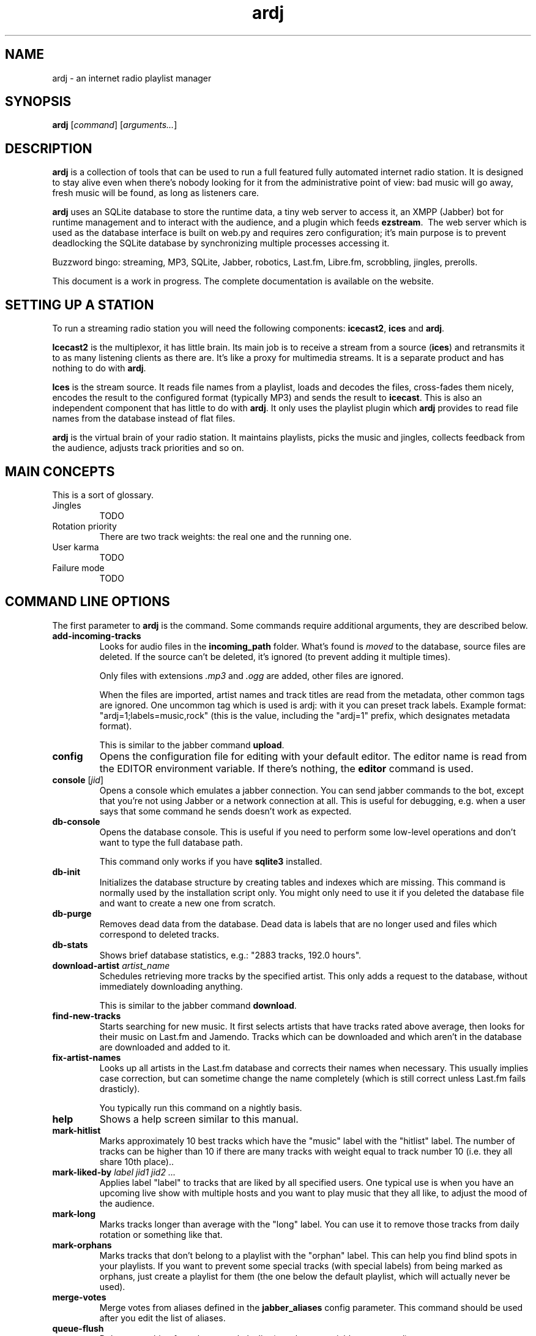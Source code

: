 '\" -*- coding: us-ascii -*-
.if \n(.g .ds T< \\FC
.if \n(.g .ds T> \\F[\n[.fam]]
.de URL
\\$2 \(la\\$1\(ra\\$3
..
.if \n(.g .mso www.tmac
.TH ardj 1 "31 July 2013" "" ardj
.SH NAME
ardj \- an internet radio playlist manager
.SH SYNOPSIS
'nh
.fi
.ad l
\fBardj\fR \kx
.if (\nx>(\n(.l/2)) .nr x (\n(.l/5)
'in \n(.iu+\nxu
[\fIcommand\fR] [\fIarguments...\fR]
'in \n(.iu-\nxu
.ad b
'hy
.SH DESCRIPTION
\fBardj\fR is a collection of tools that can be used to run a full featured fully
automated internet radio station. It is designed to stay alive even when there's nobody looking for it from
the administrative point of view: bad music will go away, fresh music will be found, as long as listeners
care.
.PP
\fBardj\fR uses an SQLite database to store the runtime data, a tiny web server to access
it, an XMPP (Jabber) bot for runtime management and to interact with the audience, and a plugin which feeds
\fBezstream\fR.\  The web server which is used as the database interface is built on
web.py and requires zero configuration; it's main purpose is to prevent
deadlocking the SQLite database by synchronizing multiple processes accessing it.
.PP
Buzzword bingo: streaming, MP3, SQLite, Jabber, robotics, Last.fm, Libre.fm, scrobbling, jingles,
prerolls.
.PP
This document is a work in progress. The complete documentation is available on the website.
.SH "SETTING UP A STATION"
To run a streaming radio station you will need the following components: \fBicecast2\fR,
\fBices\fR and \fBardj\fR.
.PP
\fBIcecast2\fR is the multiplexor, it has little brain. Its main job is to receive a
stream from a source (\fBices\fR) and retransmits it to as many listening clients as there are.
It's like a proxy for multimedia streams. It is a separate product and has nothing to do with
\fBardj\fR.
.PP
\fBIces\fR is the stream source. It reads file names from a playlist, loads and decodes
the files, cross-fades them nicely, encodes the result to the configured format (typically MP3) and sends
the result to \fBicecast\fR. This is also an independent component that has little to do with
\fBardj\fR. It only uses the playlist plugin which \fBardj\fR provides to read
file names from the database instead of flat files.
.PP
\fBardj\fR is the virtual brain of your radio station. It maintains playlists, picks the
music and jingles, collects feedback from the audience, adjusts track priorities and so on.
.SH "MAIN CONCEPTS"
This is a sort of glossary.
.TP 
Jingles
TODO
.TP 
Rotation priority
There are two track weights: the real one and the running one.
.TP 
User karma
TODO
.TP 
Failure mode
TODO
.SH "COMMAND LINE OPTIONS"
The first parameter to \fBardj\fR is the command. Some commands require additional
arguments, they are described below.
.TP 
\*(T<\fBadd\-incoming\-tracks\fR\*(T>
Looks for audio files in the \*(T<\fBincoming_path\fR\*(T> folder. What's found is
\fImoved\fR to the database, source files are deleted. If the source can't be
deleted, it's ignored (to prevent adding it multiple times).

Only files with extensions \*(T<\fI.mp3\fR\*(T> and \*(T<\fI.ogg\fR\*(T> are
added, other files are ignored.

When the files are imported, artist names and track titles are read from the metadata,
other common tags are ignored. One uncommon tag which is used is \*(T<ardj\*(T>: with
it you can preset track labels. Example format: "ardj=1;labels=music,rock" (this is the value,
including the "ardj=1" prefix, which designates metadata format).

This is similar to the jabber command \fBupload\fR.
.TP 
\*(T<\fBconfig\fR\*(T>
Opens the configuration file for editing with your default editor. The editor name is read
from the \*(T<EDITOR\*(T> environment variable. If there's nothing, the
\fBeditor\fR command is used.
.TP 
\*(T<\fBconsole\fR\*(T> [\fIjid\fR] 
Opens a console which emulates a jabber connection. You can send jabber commands to the
bot, except that you're not using Jabber or a network connection at all. This is useful for
debugging, e.g. when a user says that some command he sends doesn't work as expected.
.TP 
\*(T<\fBdb\-console\fR\*(T>
Opens the database console. This is useful if you need to perform some low-level
operations and don't want to type the full database path.

This command only works if you have \fBsqlite3\fR installed.
.TP 
\*(T<\fBdb\-init\fR\*(T>
Initializes the database structure by creating tables and indexes which are missing. This
command is normally used by the installation script only. You might only need to use it if you
deleted the database file and want to create a new one from scratch.
.TP 
\*(T<\fBdb\-purge\fR\*(T>
Removes dead data from the database. Dead data is labels that are no longer used and files
which correspond to deleted tracks.
.TP 
\*(T<\fBdb\-stats\fR\*(T>
Shows brief database statistics, e.g.: "2883 tracks, 192.0 hours".
.TP 
\*(T<\fBdownload\-artist\fR\*(T> \fIartist_name\fR 
Schedules retrieving more tracks by the specified artist. This only adds a request to the
database, without immediately downloading anything.

This is similar to the jabber command \fBdownload\fR.
.TP 
\*(T<\fBfind\-new\-tracks\fR\*(T>
Starts searching for new music. It first selects artists that have tracks rated above
average, then looks for their music on Last.fm and Jamendo. Tracks which can be downloaded and
which aren't in the database are downloaded and added to it.
.TP 
\*(T<\fBfix\-artist\-names\fR\*(T>
Looks up all artists in the Last.fm database and corrects their names when necessary. This
usually implies case correction, but can sometime change the name completely (which is still
correct unless Last.fm fails drasticly).

You typically run this command on a nightly basis.
.TP 
\*(T<\fBhelp\fR\*(T>
Shows a help screen similar to this manual.
.TP 
\*(T<\fBmark\-hitlist\fR\*(T>
Marks approximately 10 best tracks which have the "music" label with the "hitlist" label.
The number of tracks can be higher than 10 if there are many tracks with weight equal to track
number 10 (i.e. they all share 10th place)..
.TP 
\*(T<\fBmark\-liked\-by\fR\*(T> \fIlabel\fR \fIjid1\fR \fIjid2\fR \fI...\fR 
Applies label "label" to tracks that are liked by all specified users. One typical use is
when you have an upcoming live show with multiple hosts and you want to play music that they all
like, to adjust the mood of the audience.
.TP 
\*(T<\fBmark\-long\fR\*(T>
Marks tracks longer than average with the "long" label. You can use it to remove those
tracks from daily rotation or something like that.
.TP 
\*(T<\fBmark\-orphans\fR\*(T>
Marks tracks that don't belong to a playlist with the "orphan" label. This can help you
find blind spots in your playlists. If you want to prevent some special tracks (with special
labels) from being marked as orphans, just create a playlist for them (the one below the default
playlist, which will actually never be used).
.TP 
\*(T<\fBmerge\-votes\fR\*(T>
Merge votes from aliases defined in the \*(T<\fBjabber_aliases\fR\*(T> config parameter.
This command should be used after you edit the list of aliases.
.TP 
\*(T<\fBqueue\-flush\fR\*(T>
Delete everything from the manual playlist (see the \fBqueue\fR jabber
command).
.TP 
\*(T<\fBscan\-replaygain\fR\*(T> [\fIfiles...\fR] 
Calculates ReplayGain for files that don't have it. If \*(T<\fBfiles\fR\*(T> not
specified, checks all tracks.
.TP 
\*(T<\fBserve\fR\*(T>
Starts the Web API server, which typically listens to localhost:8080. This server is used
by the ices plugin to get names of files to play and by the jabber
bot to perform some actions. Normally you don't start the server manually, unless you want to
debug it; normally it's started by the \fBardj-server\fR upstart job, e.g.:
\fBsudo start ardj-server\fR.
.TP 
\*(T<\fBtags\fR\*(T> \fIfiles...\fR 
Reads and displays tags from the specified files. This is primarily needed for testing
whether ardj sees tags from certain files or not (OGG/Vorbis should cause no problems, but MP3
might).

Tag reading only works if you have a recent version of python-mutagen installed.
.TP 
\*(T<\fBtwit\fR\*(T> \fImessage\fR 
Send the specified message to Twitter. Only works if you have the \*(T<\fBtwitter\fR\*(T>
config file parameter set up properly, otherwise it'll tell you how to do that.
.TP 
\*(T<\fBtwit\-replies\fR\*(T>
Shows recent messages which mention your Twitter account. Not really useful.
.TP 
\*(T<\fBupdate\-schedule\fR\*(T>
Looks up Last.fm for upcoming concerts by artists which have tracks rated above average.
Saves the data to a JavaScript file named in the \*(T<\fBevent_schedule_path\fR\*(T>, which can
be used to display a Google map on your web site. Also, all tracks by artists which have
upcoming concerts are marked with the "upcoming-concert" label, so that you could add some
prerolls or change the rotation priority.

Only works if you configured the Last.fm integration properly.
.TP 
\*(T<\fBupdate\-track\-lengths\fR\*(T>
Updates track lengths stored in the database with real values from the files. This is
useful if you change files in the \*(T<\fBmusicdir\fR\*(T> folder manually, or if you had a
failure and resorted to backups.
.TP 
\*(T<\fBupdate\-track\-weights\fR\*(T>
Updates real track weights according to user votes.
.TP 
\*(T<\fBxmpp\-send\fR\*(T> \fImessage_text\fR \fI[jid]\fR 
Sends the specified message to the specified recipient. If the recipient jid was not
specified, the message is sent to the chat room (named in the \*(T<\fBjabber_chat_room\fR\*(T>
configuration parameter).
.SH "JABBER COMMANDS FOR REGULAR USERS"
These commands must be sent to the jabber bot directly. If sent as private messages in the chat room,
the bot will complain and tell the user how to communicate properly.
.PP
To disable any of these command for regular users, use the \*(T<\fBpublic_jabber_commands\fR\*(T>
config file parameter.
.TP 
\fBbm\fR
Adds the currently played track to your bookmarks. The bookmarks are searchable using the
\fBfind -b\fR command.
.TP 
\fBdownload\fR \fIartist_name\fR 
Looks for tracks by the specified artist on Last.fm and Jamendo. This command is for
discovering new artists; if there are tracks by this artist already, nothing will be
downloaded.
.TP 
\fBdump\fR \fItrack_id\fR 
Displays raw information about the specified track (JSON encoded). This command can be
used for debugging purposes or if you write an application which interacts with the station
using the XMPP protocol.
.TP 
\fBecho\fR \fItext\fR 
Sends the specified text back to you. This command can be used for debugging your
connection with the bot.
.TP 
\fBfind\fR [\fIflags\fR] [\fIpattern\fR] [\fIlabels\fR] 
Displays tracks that have the substring \*(T<\fBpattern\fR\*(T> in their title or in the
artist name. You can restrict the results by adding labels which the tracks must have, e.g.:
\fBfind gorky @heavy\fR. The tracks are sorted by weight: best come first.

The flag parameter is a combination of command-line-like switches. The \*(T<\fB\-l\fR\*(T>
flag changes the order to the upload date, i.e. fresh tracks come first. The \*(T<\fB\-f\fR\*(T>
flag changes the order to the upload date reversed, i.e. oldest come first. The
\*(T<\fB\-r\fR\*(T> flag sorts tracks in random order. With the \*(T<\fB\-b\fR\*(T> flag only
bookmarked tracks will be listed.
.TP 
\fBhitlist\fR
Lists 10 best tracks.
.TP 
\fBlast\fR
Displays basic information about 10 most recently played tracks.
.TP 
\fBnews\fR
Lists10 most recently added tracks.
.TP 
\fBrocks\fR [\fItrack_id\fR] 
This is how you vote for the specified track (the current one if \*(T<\fBtrack_id\fR\*(T>
not given). When you vote, the track's running weight is increased by 0.25, but the real weight
is only changed the first time you vote.
.TP 
\fBshitlist\fR
Lists 10 worst tracks.
.TP 
\fBshow\fR [\fItrack_id\fR] 
Displays information about a track (the current one if \*(T<\fBtrack_id\fR\*(T> wasn't
given). This is a human readable version of the \fBdump\fR command.
.TP 
\fBspeak\fR \fItext\fR 
Renders the specified text using \fBfestival\fR and schedules it for playing
after the current track finishes. The speech will only be played once, however, you can
\fBqueue\fR it again later.
.TP 
\fBstatus\fR
Displays basic information about the currently played track. This is exactly the same text
that the bot has in its status line.
.TP 
\fBsucks\fR [\fItrack_id\fR] 
This is how you vote against the specified track (the current one if
\*(T<\fBtrack_id\fR\*(T> not given). When you vote, the track's running weight is decreased by
0.25, but the real weight is only changed the first time you vote.
.TP 
\fBtags\fR [\fImodification\fR [for \fItrack_id\fR]] 
If sent without arguments, shows a tag cloud. If the \*(T<\fBmodification\fR\*(T>
argument was given, it is treated as a list of labels to add or remove to the specified track,
e.g.: \fBtags rock -pop\fR.

The \*(T<\fBmodification\fR\*(T> argument is only available to privileged users (i.e.
admins).
.TP 
\fBqueue\fR
Adds a track to the manual playlist, which have the highest priority.
.SH "JABBER COMMANDS FOR ADMINS"
These commands require special privileges, see the \*(T<\fBjabber_admins\fR\*(T> config
parameter.
.TP 
\fBban\fR \fIartist_name\fR 
Deletes all tracks by the specified artist (sets their weight to zero).
.TP 
\fBdelete\fR \fItrack_id\fR 
Deletes the specified track (sts it weight to zero).
.TP 
\fBmerge\fR \fIdst_id\fR \fIsrc_id\fR 
Merges two tracks together. The second track is deleted, it's labels and votes are added
to the first track. This is the way you deal with duplicates.
.TP 
\fBplay\fR \fIlabels...\fR 
Creates a virtual ad-hoc playlist for next hour. The playlist has lower priority than the
\fBqueue\fR jabber command, but higher than all configured playlists. You can use
multiple labels, e.g.: \fBplay rock +instrumental -loud\fR.
.TP 
\fBpurge\fR
Cleans up the database and file system. Does exactly what the \fBardj
db-purge\fR command-line command does.
.TP 
\fBreload\fR
Tells the ices plugin to reload the configuration. This does
not really work because ices can't really reload Python modules,
which ardj uses, and because the real work is done by the web
service, which reloads the configuration automatically.
.TP 
\fBrestart\fR
Terminates the jabber bot. It will be restarted immediately by the upstart job. The rough
command-line equivalent is \fBsudo restart ardj-jabber\fR. You should only need
to do this after you modify the jabber bot source code manually or by upgrading the installed
package.
.TP 
\fBsay\fR \fImessage\fR 
Sends the specified message to the chat room (named in the
\*(T<\fBjabber_chat_room\fR\*(T> config parameter) from the bot's name. Typically used for
fun.
.TP 
\fBset\fR \fIproperty\fR to \fIvalue\fR [for \fItrack_id\fR] 
This is how you modify track properties (which can be either "artist" or "title").
.TP 
\fBskip\fR
Tells ices to skip the current track. This is done by sending it the USR1 signal.
.TP 
\fBsql\fR \fIquery\fR 
Lets you perform low-level database queries. Use with caution.
.TP 
\fBtwit\fR \fImessage\fR 
Sends the specified message to Twitter. Works exactly like the \fBtwit\fR
command-line action. Only works if you have properly configured the \*(T<\fBtwitter\fR\*(T>
config file parameter.
.TP 
\fBvoters\fR
Shows voting statistics, which includes jids of active users and their karma.
.TP 
\fBvotes\fR
Shows you who and how voted for the currently played track.
.SH CONFIGURATION
There is one configuration wile which contains all settings.\  This file is named
\*(T<\fI/etc/ardj.yaml\fR\*(T>, if you're installing system wide, or
\*(T<\fI$HOME/.config/ardj/ardj.yaml\fR\*(T> if you're testing locally.
.TP 
\*(T<\fBdatabase_path\fR\*(T>
This names the SQLite database file.

This option has no default, but the installer sets it to
\*(T<\fI/var/lib/ardj/database.sqlite\fR\*(T>.
.TP 
\*(T<\fBdupes\fR\*(T>
This parameter defines how many recently played artists will be ignored when picking the
next track. This is good for ensuring that the same artist isn't played too often even if he has
amazingly well rated tracks.

Set this to a value higher than 0 only after you upload a significant amount of music,
because if there's not enough artists, your stream will go into the failure mode.

Defaults to 5.
.TP 
\*(T<\fBevent_schedule_label_filter\fR\*(T>
Here you can specify the label which tracks must have to feed the schedule updater. The
logic is simple: first tracks with this label are picked, from those only tracks with weight
above 1.0 are picked (i.e., well rated), and that's the source of artist names.

Defaults to nothing, all tracks are used.
.TP 
\*(T<\fBevent_schedule_path\fR\*(T>
Here you name a file where the information on upcoming concerts will be saved (see the
\fBardj update-schedule\fR command). If not set, the function won't work.
.TP 
\*(T<\fBevent_schedule_weight\fR\*(T>
Here you can set a custom weight requirement for tracks that feed the schedule updater.
If you set this to a value that roughly equals to your 10th top track weight, then the schedule
will only feature artists from your station's hitlist.

Defaults to 1.0, e.g. tracks that don't suck.
.TP 
\*(T<\fBincoming_path\fR\*(T>
This parameter defines the folder where you should put music that you want to add to the
database. This folder is typicalliy made available over ftp or sftp.\  After copying files to
this folder, send the \fBupload\fR command to the jabber bot.

When files are added to the database, only two common tags are read and used: "artist" and
"title". One uncommon tag is "ardj", with which you can preset internal metadata, such as
labels. Syntax example: "ardj=1;labels=music,rock" (normally you only set the labels this way,
other options are currently ignored).

Default location is \*(T<\fI/var/lib/ardj/incoming\fR\*(T>.
.TP 
\*(T<\fBincoming_labels\fR\*(T>
With this parameter you can set default labels for new files. This typically has labels
which will later help you find unsorted music and label it properly. If you have a playlist for
incoming unsorted music, you can also specify it here.
.TP 
\*(T<\fBjabber_id\fR\*(T>
This option defines the bot's JID and password in the "user:password@server" form. If you
don't define this parameter, the jabber bot won't start. Look in the log file for authentication
error messages.
.TP 
\*(T<\fBjabber_admins\fR\*(T>
This parameter names privileged users. This is a list of jids, i.e. it must be either one
line of comma-separated values in square brackets (e.g., "[one, two]"), or one item per line,
prefixed with a dash sign. Look in the \*(T<\fIshare/doc/ardj/examples\fR\*(T> folder for
an example.
.TP 
\*(T<\fBlog\fR\*(T>
This names the log file.

Defaults to \*(T<\fI/var/log/ardj.log\fR\*(T>.
.TP 
\*(T<\fBmusicdir\fR\*(T>
This option defines the folder where the music will be stored. Files in this folder have
scrambled names, related to the file contents' MD5 checksum, e.g.
\*(T<\fI2/4/24a141bfaaae48969901a9ab1206dc76.mp3\fR\*(T>. This is \fInot\fR
a publicly accessible folder, you should \fInot\fR try to do anything with the
files in it. To add new music, add it to the folder specified with the
\*(T<\fBincoming_path\fR\*(T> parameter.

This is also where the \*(T<\fIplaylists.yaml\fR\*(T> file is looked for.

Default location is \*(T<\fI/var/lib/ardj/music\fR\*(T>.
.TP 
\*(T<\fBtwitter\fR\*(T>
Having this block enables integration with Twitter. The block must contain values with
keys \*(T<\fBconsumer_key\fR\*(T>, \*(T<\fBconsumer_secret\fR\*(T>,
\*(T<\fBaccess_token_key\fR\*(T> and \*(T<\fBaccess_token_secret\fR\*(T>. To get these values,
go to the dev.twitter.com/apps website and register yourself an application.
.TP 
\*(T<\fBuse_jabber_status\fR\*(T>
Set this to "yes" to add track info to the bot's status line.
.TP 
\*(T<\fBuse_jabber_tunes\fR\*(T>
This enables sending track info using the XMPP Tunes extension (doesn't work with Gmail
servers).
.TP 
\*(T<\fBwebapi_socket\fR\*(T>
This names the socket at which the Web API server is expected to be.

Defaults to "127.0.0.1:8080".
.SH FILES
.TP 
\*(T<\fI/etc/ardj.yaml\fR\*(T>
This is the default location of the configuration file.
.TP 
\*(T<\fI$HOME/.config/ardj/ardj.yaml\fR\*(T>
This is the location of the user's local configuration file. If it exists, the system wide
configuration file is ignored. Having a local configuration file is good for testing purposes,
but on a production system you should stick to the global one.
.TP 
\*(T<\fI/var/lib/ardj/database.sqlite\fR\*(T>
This is the default location of the database. It can be changed using the
\*(T<\fBdatabase\fR\*(T> configuration file parameter.
.TP 
\*(T<\fI/var/lib/ardj/music\fR\*(T>
This is the default location of the music library. It can be changed using the
\*(T<\fBmusicdir\fR\*(T> configuration file parameter.
.TP 
\*(T<\fI/var/lig/ardj/music/playlists.yaml\fR\*(T>
The default playlist description. Is always bound to the \*(T<\fBmusicdir\fR\*(T>
folder.
.TP 
\*(T<\fI/var/lib/ardj/incoming\fR\*(T>
This is the default location of the folder where you should put files to add them to the
media database (using the \fBardj add-incoming-files\fR command). You can change it
using the \*(T<\fBincoming_path\fR\*(T> configuration file parameter.
.TP 
\*(T<\fI/var/log/ardj.log\fR\*(T>
This is the default location of the log files. It can be changed using the
\*(T<\fBlog\fR\*(T> configuration file parameter. The file is rotated after it grows over 1MB;
10 files are kept.
.TP 
\*(T<\fI/etc/init/ardj\-*.conf\fR\*(T>
These are the upstart jobs that start the jabber bot
(\*(T<\fIardj\-jabber.conf\fR\*(T>), the Web API server
(\*(T<\fIardj\-server.conf\fR\*(T>) and the source client
(\*(T<\fIardj\-ices.conf\fR\*(T>)
.TP 
\*(T<\fI/usr/share/ardj/failure/\fR\*(T>
This folder contains OGG/Vorbis files which should be played when the Web API server
fails. The files are picked in random order. This is typically something with neutral mood and
with a short voice message for the admins to go look in the log file.
.SH AUTHOR
Justin Forest <\*(T<hex@umonkey.net\*(T>>
